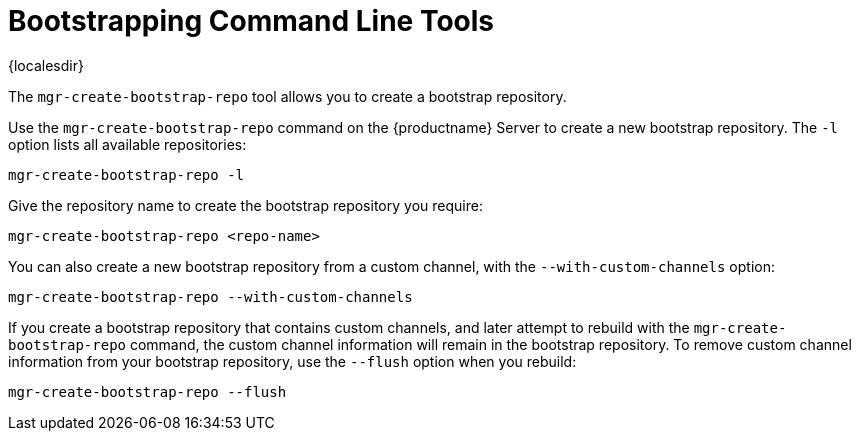 [[ref-cli-bootstrap]]
= Bootstrapping Command Line Tools

{localesdir} 


The ``mgr-create-bootstrap-repo`` tool allows you to create a bootstrap repository.

Use the ``mgr-create-bootstrap-repo`` command on the {productname} Server to create a new bootstrap repository.
The ``-l`` option lists all available repositories:

----
mgr-create-bootstrap-repo -l
----

Give the repository name to create the bootstrap repository you require:

----
mgr-create-bootstrap-repo <repo-name>
----

You can also create a new bootstrap repository from a custom channel, with the ``--with-custom-channels`` option:

----
mgr-create-bootstrap-repo --with-custom-channels
----

If you create a bootstrap repository that contains custom channels, and later attempt to rebuild with the ``mgr-create-bootstrap-repo`` command, the custom channel information will remain in the bootstrap repository.
To remove custom channel information from your bootstrap repository, use the [code]``--flush`` option when you rebuild:

----
mgr-create-bootstrap-repo --flush
----
